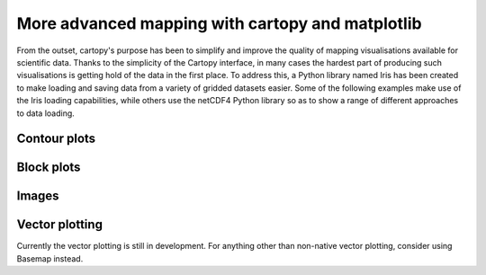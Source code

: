 More advanced mapping with cartopy and matplotlib
=================================================



From the outset, cartopy's purpose has been to simplify and improve the quality of
mapping visualisations available for scientific data. Thanks to the simplicity of the Cartopy
interface, in many cases the hardest part of producing such visualisations is getting
hold of the data in the first place. To address this, a Python library named Iris has been
created to make loading and saving data from a variety of gridded datasets easier. Some of the
following examples make use of the Iris loading capabilities, while others use the netCDF4
Python library so as to show a range of different approaches to data loading.


Contour plots
-------------


.. plot::
    :include-source:

    import os
    import matplotlib.pyplot as plt
    from netCDF4 import Dataset as netcdf_dataset
    import numpy as np

    import cartopy.crs as ccrs


    # get the path of the file. It can be found in the data directory, conveniently
    # at the same level as the cartopy/crs.py file.
    fname = os.path.join(os.path.dirname(ccrs.__file__),
                         'data', 'netcdf', 'HadISST1_SST_update.nc'
                         )

    dataset = netcdf_dataset(fname)
    sst = dataset.variables['sst'][0, :, :]
    lats = dataset.variables['lat'][:]
    lons = dataset.variables['lon'][:]

    ax = plt.axes(projection=ccrs.PlateCarree())

    plt.contourf(lons, lats, sst, 60,
                 transform=ccrs.PlateCarree())

    ax.coastlines()

    plt.show()


Block plots
-----------

.. plot::
    :include-source:

    import iris
    import matplotlib.pyplot as plt

    import cartopy.crs as ccrs


    # load some sample iris data
    fname = iris.sample_data_path('rotated_pole.nc')
    temperature = iris.load_cube(fname)

    # iris comes complete with a method to put bounds on a simple point
    # coordinate. This is very useful...
    temperature.coord('grid_latitude').guess_bounds()
    temperature.coord('grid_longitude').guess_bounds()

    # turn the iris Cube data structure into numpy arrays
    gridlons = temperature.coord('grid_longitude').contiguous_bounds()
    gridlats = temperature.coord('grid_latitude').contiguous_bounds()
    temperature = temperature.data

    # set up a map
    ax = plt.axes(projection=ccrs.PlateCarree())

    # define the coordinate system that the grid lons and grid lats are on
    rotated_pole = ccrs.RotatedPole(pole_longitude=177.5, pole_latitude=37.5)
    plt.pcolormesh(gridlons, gridlats, temperature, transform=rotated_pole)

    ax.coastlines()

    plt.show()


Images
------

.. plot::
    :include-source:

    import os
    import matplotlib.pyplot as plt

    import cartopy.crs as ccrs


    fig = plt.figure(figsize=(8, 12))

    # get the path of the file. It can be found in the data directory, conveniently
    # at the same level as the cartopy/crs.py file.
    fname = os.path.join(os.path.dirname(ccrs.__file__),
                         'data', 'raster', 'sample', 'Miriam.A2012270.2050.2km.jpg'
                         )
    img_extent = (-120.67660000000001, -106.32104523100001, 13.2301484511245, 30.766899999999502)
    img = plt.imread(fname)

    ax = plt.axes(projection=ccrs.PlateCarree())
    plt.title('Hurricane Miriam from the Aqua/MODIS satellite\n'
              '2012 09/26/2012 20:50 UTC')

    # set a margin around the data
    ax.set_xmargin(0.05)
    ax.set_ymargin(0.10)

    # add the image. Because this image was a tif, the "origin" of the image is in the
    # upper left corner
    ax.imshow(img, origin='upper', extent=img_extent, transform=ccrs.PlateCarree())
    ax.coastlines(resolution='50m', color='black', linewidth=1)

    # mark a known place to help us geo-locate ourselves
    ax.plot(-117.1625, 32.715, 'bo', markersize=7)
    ax.text(-117, 33, 'San Diego')

    plt.show()


Vector plotting
---------------

Currently the vector plotting is still in development. For anything other than non-native vector plotting,
consider using Basemap instead.
